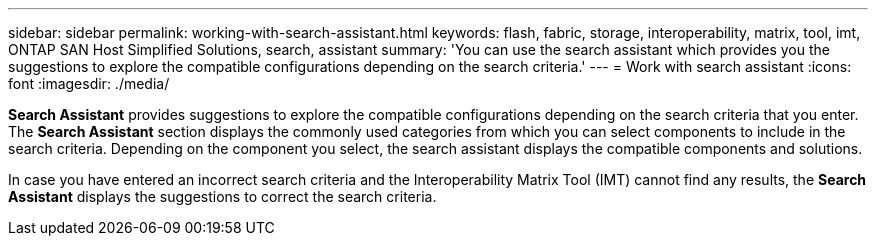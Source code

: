 ---
sidebar: sidebar
permalink: working-with-search-assistant.html
keywords: flash, fabric, storage, interoperability, matrix, tool, imt, ONTAP SAN Host Simplified Solutions, search, assistant
summary:  'You can use the search assistant which provides you the suggestions to explore the compatible configurations depending on the search criteria.'
---
= Work with search assistant
:icons: font
:imagesdir: ./media/

[.lead]
*Search Assistant* provides suggestions to explore the compatible configurations depending on the search criteria that you enter. The *Search Assistant* section displays the commonly used categories from which you can select components to include in the search criteria. Depending on the component you select, the search assistant displays the compatible components and solutions.

In case you have entered an incorrect search criteria and the Interoperability Matrix Tool (IMT) cannot find any results, the *Search Assistant* displays the suggestions to correct the search criteria.
